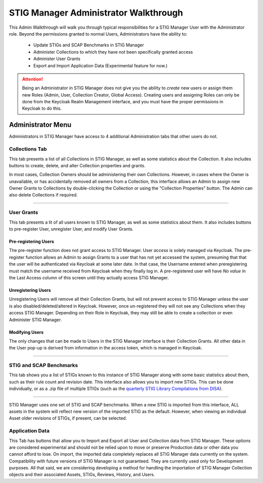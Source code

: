 .. _admin-quickstart:


STIG Manager Administrator Walkthrough
########################################


This Admin Walkthrough will walk you through typical responsibilities for a STIG Manager User with the Administrator role.
Beyond the permissions granted to normal Users, Administrators have the ability to:

   * Update STIGs and SCAP Benchmarks in STIG Manager
   * Administer Collections to which they have not been specifically granted access
   * Administer User Grants
   * Export and Import Application Data (Experimental feature for now.)


.. ATTENTION::
   Being an Administrator in STIG Manager does not give you the ability to *create* new users or assign them new Roles (Admin, User, Collection Creator, Global Access). Creating users and assigning Roles can only be done from the Keycloak Realm Management interface, and you must have the proper permissions in Keycloak to do this.


Administrator Menu
=======================

Administrators in STIG Manager have access to 4 additional Administration tabs that other users do not.

Collections Tab
---------------------------
This tab presents a list of all Collections in STIG Manager, as well as some statistics about the Collection.  It also includes buttons to create, delete, and alter Collection properties and grants. 

In most cases, Collection Owners should be administering their own Collections. However, in cases where the Owner is unavailable, or has accidentally removed all owners from a Collection, this interface allows an Admin to assign new Owner Grants to Collections by double-clicking the Collection or using the "Collection Properties" button. The Admin can also delete Collections if required.

.. thumbnail:: /assets/images/CollectionAdmin.png
   :width: 50% 
   :show_caption: True
   :alt: Collection Admin
   :title: Collection Admin


----------------------------------

User Grants
-------------------
This tab presents a lit of all users known to STIG Manager, as well as some statistics about them. 
It also includes buttons to pre-register User, unregister User, and modify User Grants. 

Pre-registering Users
************************
The pre-register function does not grant access to STIG Manager. User *access* is solely managed via Keycloak. The pre-register function allows an Admin to assign Grants to a user that has not yet accessed the system, presuming that that the user will be authenticated via Keycloak at some later date. In that case, the Username entered when preregistering must match the username received from Keycloak when they finally log in.  A pre-registered user will have *No value* in the Last Access column of this screen until they actually access STIG Manager. 

Unregistering Users
************************
Unregistering Users will remove all their Collection Grants, but will not prevent access to STIG Manager unless the user is also disabled/deleted/altered in Keycloak.  However, once un-registered they will not see any Collections when they access STIG Manager. Depending on their Role in Keycloak, they may still be able to create a collection or even Administer STIG Manager. 

Modifying Users
************************

The only changes that can be made to Users in the STIG Manager interface is their Collection Grants. All other data in the User pop-up is derived from information in the access token, which is managed in Keycloak.

.. thumbnail:: /assets/images/userAdmin.png
   :width: 50% 
   :show_caption: True
   :alt: User Admin
   :title: User Admin


-------------------------------


.. _stig-import:


STIG and SCAP Benchmarks
---------------------------------

This tab shows you a list of STIGs known to this instance of STIG Manager along with some basic statistics about them, such as their rule count and revision date. This interface also allows you to import new STIGs. This can be done individually, or as a .zip file of multiple STIGs (such as the `quarterly STIG Library Compilations from DISA <cyber.mil/stigs/compilations/>`_).

.. thumbnail:: /assets/images/StigAdmin.png
   :width: 50% 
   :show_caption: True
   :alt: STIG Admin
   :title: STIG Admin


--------------------------------------------------
   
STIG Manager uses one set of STIG and SCAP benchmarks. When a new STIG is imported from this interface, ALL assets in the system will reflect new version of the imported STIG as the default. However, when viewing an individual Asset older revisions of STIGs, if present, can be selected.


Application Data
-----------------------

This Tab has buttons that allow you to Import and Export all User and Collection data from STIG Manager. These options are considered experimental and should not be relied upon to move or preserve Production data or other data you cannot afford to lose. On import, the imported data completely replaces all STIG Manager data currently on the system. Compatibility with future versions of STIG Manager is not guaranteed. They are currently used only for Development purposes. All that said, we are considering developing a method for handling the importation of STIG Manager Collection objects and their associated Assets, STIGs, Reviews, History, and Users.







